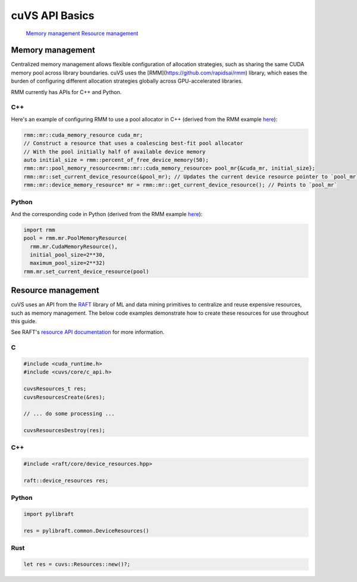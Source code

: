 cuVS API Basics
===============

   `Memory management`_
   `Resource management`_

Memory management
-----------------

Centralized memory management allows flexible configuration of allocation strategies, such as sharing the same CUDA memory pool across library boundaries. cuVS uses the [RMM](https://github.com/rapidsai/rmm) library, which eases the burden of configuring different allocation strategies globally across GPU-accelerated libraries.

RMM currently has APIs for C++ and Python.

C++
^^^

Here's an example of configuring RMM to use a pool allocator in C++ (derived from the RMM example `here <https://github.com/rapidsai/rmm?tab=readme-ov-file#example>`_):

.. code-block:: c++

    rmm::mr::cuda_memory_resource cuda_mr;
    // Construct a resource that uses a coalescing best-fit pool allocator
    // With the pool initially half of available device memory
    auto initial_size = rmm::percent_of_free_device_memory(50);
    rmm::mr::pool_memory_resource<rmm::mr::cuda_memory_resource> pool_mr{&cuda_mr, initial_size};
    rmm::mr::set_current_device_resource(&pool_mr); // Updates the current device resource pointer to `pool_mr`
    rmm::mr::device_memory_resource* mr = rmm::mr::get_current_device_resource(); // Points to `pool_mr`

Python
^^^^^^

And the corresponding code in Python (derived from the RMM example `here <https://github.com/rapidsai/rmm?tab=readme-ov-file#memoryresource-objects>`_):

.. code-block:: python

    import rmm
    pool = rmm.mr.PoolMemoryResource(
      rmm.mr.CudaMemoryResource(),
      initial_pool_size=2**30,
      maximum_pool_size=2**32)
    rmm.mr.set_current_device_resource(pool)


Resource management
-------------------

cuVS uses an API from the `RAFT <https://github.com/rapidsai/raft>`_ library of ML and data mining primitives to centralize and reuse expensive resources, such as memory management. The below code examples demonstrate how to create these resources for use throughout this guide.

See RAFT's `resource API documentation <https://docs.rapids.ai/api/raft/nightly/cpp_api/core_resources/>`_ for more information.

C
^

.. code-block:: c

    #include <cuda_runtime.h>
    #include <cuvs/core/c_api.h>

    cuvsResources_t res;
    cuvsResourcesCreate(&res);

    // ... do some processing ...

    cuvsResourcesDestroy(res);

C++
^^^

.. code-block:: c++

    #include <raft/core/device_resources.hpp>

    raft::device_resources res;

Python
^^^^^^

.. code-block:: python

    import pylibraft

    res = pylibraft.common.DeviceResources()


Rust
^^^^

.. code-block:: rust

    let res = cuvs::Resources::new()?;
